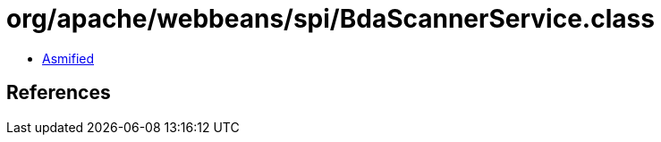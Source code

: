 = org/apache/webbeans/spi/BdaScannerService.class

 - link:BdaScannerService-asmified.java[Asmified]

== References

